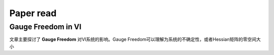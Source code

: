 Paper read
=========================

Gauge Freedom in VI
-----------------------

文章主要探讨了 **Gauge Freedom** 对VI系统的影响。Gauge Freedom可以理解为系统的不确定性，或者Hessian矩阵的零空间大小





